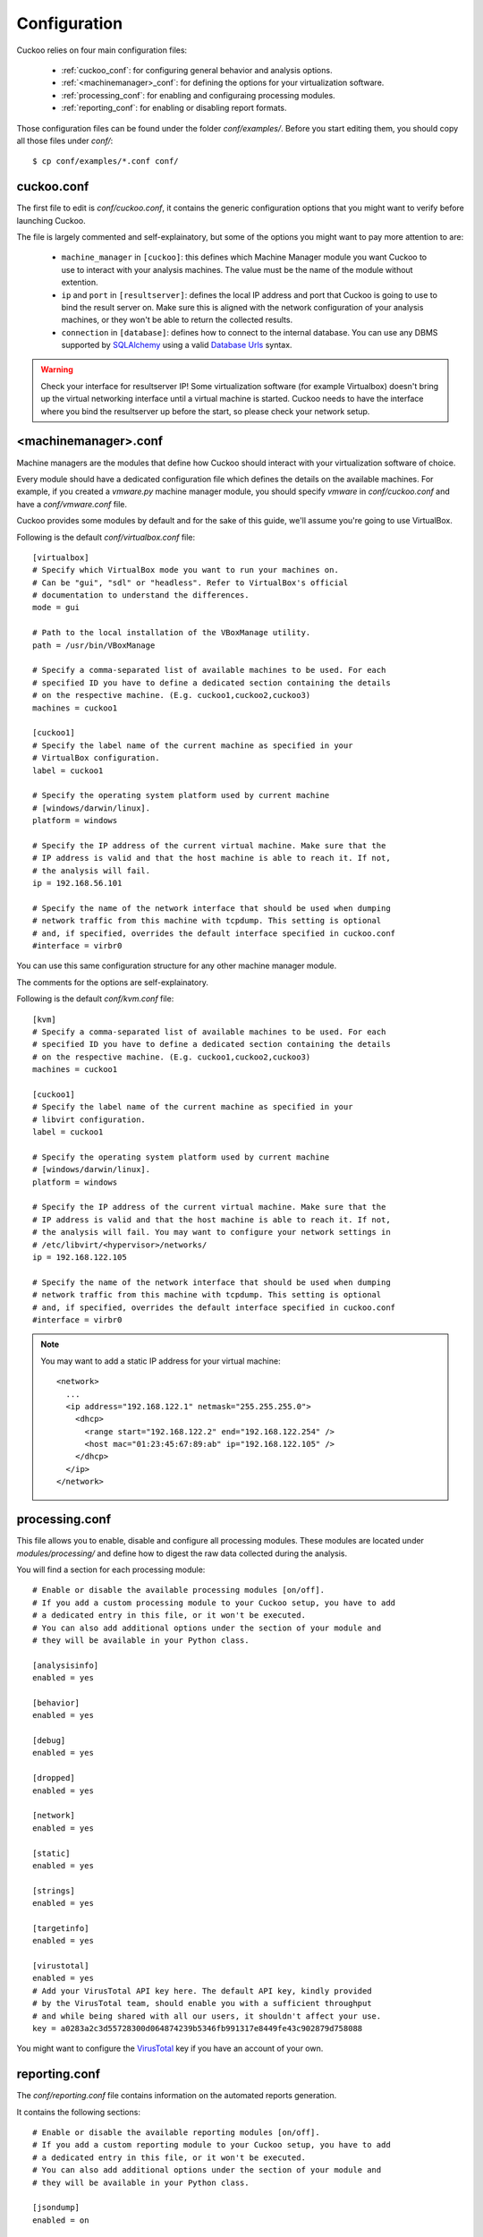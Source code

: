 =============
Configuration
=============

Cuckoo relies on four main configuration files:

    * :ref:`cuckoo_conf`: for configuring general behavior and analysis options.
    * :ref:`<machinemanager>_conf`: for defining the options for your virtualization software.
    * :ref:`processing_conf`: for enabling and configuraing processing modules.
    * :ref:`reporting_conf`: for enabling or disabling report formats.

Those configuration files can be found under the folder *conf/examples/*.
Before you start editing them, you should copy all those files under *conf/*::

    $ cp conf/examples/*.conf conf/

.. _cuckoo_conf:

cuckoo.conf
===========

The first file to edit is *conf/cuckoo.conf*, it contains the generic configuration
options that you might want to verify before launching Cuckoo.

The file is largely commented and self-explainatory, but some of the options you might
want to pay more attention to are:

    * ``machine_manager`` in ``[cuckoo]``: this defines which Machine Manager module you want Cuckoo to use to interact with your analysis machines. The value must be the name of the module without extention.
    * ``ip`` and ``port`` in ``[resultserver]``: defines the local IP address and port that Cuckoo is going to use to bind the result server on. Make sure this is aligned with the network configuration of your analysis machines, or they won't be able to return the collected results.
    * ``connection`` in ``[database]``: defines how to connect to the internal database. You can use any DBMS supported by `SQLAlchemy`_ using a valid `Database Urls`_ syntax.

.. _`SQLAlchemy`: http://www.sqlalchemy.org/
.. _`Database Urls`: http://docs.sqlalchemy.org/en/latest/core/engines.html#database-urls

.. warning:: Check your interface for resultserver IP! Some virtualization software (for example Virtualbox)
    doesn't bring up the virtual networking interface until a virtual machine is started.
    Cuckoo needs to have the interface where you bind the resultserver up before the start, so please
    check your network setup.

.. _<machinemanager>_conf:

<machinemanager>.conf
=====================

Machine managers are the modules that define how Cuckoo should interact with
your virtualization software of choice.

Every module should have a dedicated configuration file which defines the
details on the available machines. For example, if you created a *vmware.py*
machine manager module, you should specify *vmware* in *conf/cuckoo.conf*
and have a *conf/vmware.conf* file.

Cuckoo provides some modules by default and for the sake of this guide, we'll
assume you're going to use VirtualBox.

Following is the default *conf/virtualbox.conf* file::

    [virtualbox]
    # Specify which VirtualBox mode you want to run your machines on.
    # Can be "gui", "sdl" or "headless". Refer to VirtualBox's official
    # documentation to understand the differences.
    mode = gui

    # Path to the local installation of the VBoxManage utility.
    path = /usr/bin/VBoxManage

    # Specify a comma-separated list of available machines to be used. For each
    # specified ID you have to define a dedicated section containing the details
    # on the respective machine. (E.g. cuckoo1,cuckoo2,cuckoo3)
    machines = cuckoo1

    [cuckoo1]
    # Specify the label name of the current machine as specified in your
    # VirtualBox configuration.
    label = cuckoo1

    # Specify the operating system platform used by current machine
    # [windows/darwin/linux].
    platform = windows

    # Specify the IP address of the current virtual machine. Make sure that the
    # IP address is valid and that the host machine is able to reach it. If not,
    # the analysis will fail.
    ip = 192.168.56.101
    
    # Specify the name of the network interface that should be used when dumping
    # network traffic from this machine with tcpdump. This setting is optional
    # and, if specified, overrides the default interface specified in cuckoo.conf
    #interface = virbr0

You can use this same configuration structure for any other machine manager module.

The comments for the options are self-explainatory.

Following is the default *conf/kvm.conf* file::

    [kvm]
    # Specify a comma-separated list of available machines to be used. For each
    # specified ID you have to define a dedicated section containing the details
    # on the respective machine. (E.g. cuckoo1,cuckoo2,cuckoo3)
    machines = cuckoo1

    [cuckoo1]
    # Specify the label name of the current machine as specified in your
    # libvirt configuration.
    label = cuckoo1

    # Specify the operating system platform used by current machine
    # [windows/darwin/linux].
    platform = windows

    # Specify the IP address of the current virtual machine. Make sure that the
    # IP address is valid and that the host machine is able to reach it. If not,
    # the analysis will fail. You may want to configure your network settings in
    # /etc/libvirt/<hypervisor>/networks/
    ip = 192.168.122.105
    
    # Specify the name of the network interface that should be used when dumping
    # network traffic from this machine with tcpdump. This setting is optional
    # and, if specified, overrides the default interface specified in cuckoo.conf
    #interface = virbr0


.. note::

    You may want to add a static IP address for your virtual machine::

        <network>
          ...
          <ip address="192.168.122.1" netmask="255.255.255.0">
            <dhcp>
              <range start="192.168.122.2" end="192.168.122.254" />
              <host mac="01:23:45:67:89:ab" ip="192.168.122.105" />
            </dhcp>
          </ip>
        </network>

.. _processing_conf:

processing.conf
===============

This file allows you to enable, disable and configure all processing modules.
These modules are located under `modules/processing/` and define how to digest
the raw data collected during the analysis.

You will find a section for each processing module::

    # Enable or disable the available processing modules [on/off].
    # If you add a custom processing module to your Cuckoo setup, you have to add
    # a dedicated entry in this file, or it won't be executed.
    # You can also add additional options under the section of your module and
    # they will be available in your Python class.

    [analysisinfo]
    enabled = yes

    [behavior]
    enabled = yes

    [debug]
    enabled = yes

    [dropped]
    enabled = yes

    [network]
    enabled = yes

    [static]
    enabled = yes

    [strings]
    enabled = yes

    [targetinfo]
    enabled = yes

    [virustotal]
    enabled = yes
    # Add your VirusTotal API key here. The default API key, kindly provided
    # by the VirusTotal team, should enable you with a sufficient throughput
    # and while being shared with all our users, it shouldn't affect your use.
    key = a0283a2c3d55728300d064874239b5346fb991317e8449fe43c902879d758088

You might want to configure the `VirusTotal`_ key if you have an account of your own.

.. _`VirusTotal`: http://www.virustotal.com

.. _reporting_conf:

reporting.conf
==============

The *conf/reporting.conf* file contains information on the automated reports
generation.

It contains the following sections::

    # Enable or disable the available reporting modules [on/off].
    # If you add a custom reporting module to your Cuckoo setup, you have to add
    # a dedicated entry in this file, or it won't be executed.
    # You can also add additional options under the section of your module and
    # they will be available in your Python class.

    [jsondump]
    enabled = on

    [reporthtml]
    enabled = on

    [metadata]
    enabled = off

    [maec11]
    enabled = off

    [mongodb]
    enabled = off

    [hpfclient]
    enabled = off
    host = 
    port = 10000
    ident = 
    secret = 
    channel = 

By setting those option to *on* or *off* you enable or disable the generation
of such reports.
